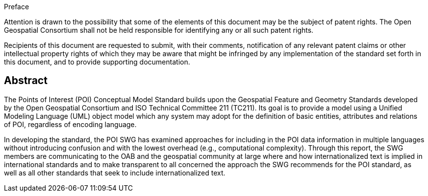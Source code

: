 .Preface

////
*OGC Declaration*
////

Attention is drawn to the possibility that some of the elements of this document may be the subject of patent rights. The Open Geospatial Consortium shall not be held responsible for identifying any or all such patent rights.

Recipients of this document are requested to submit, with their comments, notification of any relevant patent claims or other intellectual property rights of which they may be aware that might be infringed by any implementation of the standard set forth in this document, and to provide supporting documentation.

////
NOTE: Uncomment ISO section if necessary

*ISO Declaration*

ISO (the International Organization for Standardization) is a worldwide federation of national standards bodies (ISO member bodies). The work of preparing International Standards is normally carried out through ISO technical committees. Each member body interested in a subject for which a technical committee has been established has the right to be represented on that committee. International organizations, governmental and non-governmental, in liaison with ISO, also take part in the work. ISO collaborates closely with the International Electrotechnical Commission (IEC) on all matters of electrotechnical standardization.

International Standards are drafted in accordance with the rules given in the ISO/IEC Directives, Part 2.

The main task of technical committees is to prepare International Standards. Draft International Standards adopted by the technical committees are circulated to the member bodies for voting. Publication as an International Standard requires approval by at least 75 % of the member bodies casting a vote.

Attention is drawn to the possibility that some of the elements of this document may be the subject of patent rights. ISO shall not be held responsible for identifying any or all such patent rights.
////

[abstract]
== Abstract
The Points of Interest (POI) Conceptual Model Standard builds upon the Geospatial Feature and Geometry Standards developed by the Open Geospatial Consortium and ISO Technical Committee 211 (TC211). Its goal is to provide a model using a Unified Modeling Language (UML) object model which any system may adopt for the definition of basic entities, attributes and relations of POI, regardless of encoding language.

In developing the standard, the POI SWG has examined approaches for including in the POI data information in multiple languages without introducing confusion and with the lowest overhead (e.g., computational complexity). Through this report, the SWG members are communicating to the OAB and the geospatial community at large where and how internationalized text is implied in international standards and to make transparent to all concerned the approach the SWG recommends for the POI standard, as well as all other standards that seek to include internationalized text.
